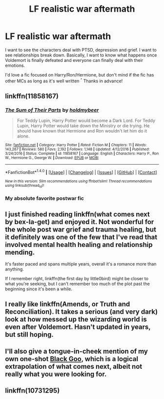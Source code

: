 #+TITLE: LF realistic war aftermath

* LF realistic war aftermath
:PROPERTIES:
:Author: Draconiforscantis
:Score: 10
:DateUnix: 1495491411.0
:DateShort: 2017-May-23
:FlairText: Request
:END:
I want to see the characters deal with PTSD, depression and grief. I want to see relationships break down. Basically, I want to know what happens once Voldemort is finally defeated and everyone can finally deal with their emotions.

I'd love a fic focused on Harry/Ron/Hermione, but don't mind if the fic has other MCs as long as it's well written ^{^} Thanks in advance!


** linkffn(11858167)
:PROPERTIES:
:Score: 5
:DateUnix: 1495492585.0
:DateShort: 2017-May-23
:END:

*** [[http://www.fanfiction.net/s/11858167/1/][*/The Sum of Their Parts/*]] by [[https://www.fanfiction.net/u/7396284/holdmybeer][/holdmybeer/]]

#+begin_quote
  For Teddy Lupin, Harry Potter would become a Dark Lord. For Teddy Lupin, Harry Potter would take down the Ministry or die trying. He should have known that Hermione and Ron wouldn't let him do it alone.
#+end_quote

^{/Site/: [[http://www.fanfiction.net/][fanfiction.net]] *|* /Category/: Harry Potter *|* /Rated/: Fiction M *|* /Chapters/: 11 *|* /Words/: 143,267 *|* /Reviews/: 580 *|* /Favs/: 2,192 *|* /Follows/: 1,148 *|* /Updated/: 4/12/2016 *|* /Published/: 3/24/2016 *|* /Status/: Complete *|* /id/: 11858167 *|* /Language/: English *|* /Characters/: Harry P., Ron W., Hermione G., George W. *|* /Download/: [[http://www.ff2ebook.com/old/ffn-bot/index.php?id=11858167&source=ff&filetype=epub][EPUB]] or [[http://www.ff2ebook.com/old/ffn-bot/index.php?id=11858167&source=ff&filetype=mobi][MOBI]]}

--------------

*FanfictionBot*^{1.4.0} *|* [[[https://github.com/tusing/reddit-ffn-bot/wiki/Usage][Usage]]] | [[[https://github.com/tusing/reddit-ffn-bot/wiki/Changelog][Changelog]]] | [[[https://github.com/tusing/reddit-ffn-bot/issues/][Issues]]] | [[[https://github.com/tusing/reddit-ffn-bot/][GitHub]]] | [[[https://www.reddit.com/message/compose?to=tusing][Contact]]]

^{/New in this version: Slim recommendations using/ ffnbot!slim! /Thread recommendations using/ linksub(thread_id)!}
:PROPERTIES:
:Author: FanfictionBot
:Score: 3
:DateUnix: 1495492601.0
:DateShort: 2017-May-23
:END:


*** My absolute favorite postwar fic
:PROPERTIES:
:Author: InquisitorCOC
:Score: 2
:DateUnix: 1495493458.0
:DateShort: 2017-May-23
:END:


** I just finished reading linkffn(what comes next by bex-la-get) and enjoyed it. Not wonderful for the whole post war grief and trauma healing, but it definitely was one of the few that I've read that involved mental health healing and relationship mending.

It's faster paced and spans multiple years, overall it's a romance more than anything.

If I remember right, linkffn(the first day by little0bird) might be closer to what you're seeking, but I can't remember too much of the plot past the beginning since it's been a while.
:PROPERTIES:
:Author: girlikecupcake
:Score: 1
:DateUnix: 1495522531.0
:DateShort: 2017-May-23
:END:


** I really like linkffn(Amends, or Truth and Reconciliation). It takes a serious (and very dark) look at how messed up the wizarding world is even after Voldemort. Hasn't updated in years, but still hoping.
:PROPERTIES:
:Author: dspeyer
:Score: 1
:DateUnix: 1495573658.0
:DateShort: 2017-May-24
:END:


** I'll also give a tongue-in-cheek mention of my own one-shot [[https://www.tthfanfic.org/Story-31520/dspeyer+Black+Goo.htm][Black Goo]], which is a logical extrapolation of what comes next, albeit not really what you were looking for.
:PROPERTIES:
:Author: dspeyer
:Score: 1
:DateUnix: 1495573907.0
:DateShort: 2017-May-24
:END:


** linkffn(10731295)
:PROPERTIES:
:Author: deep-diver
:Score: 1
:DateUnix: 1495640887.0
:DateShort: 2017-May-24
:END:
